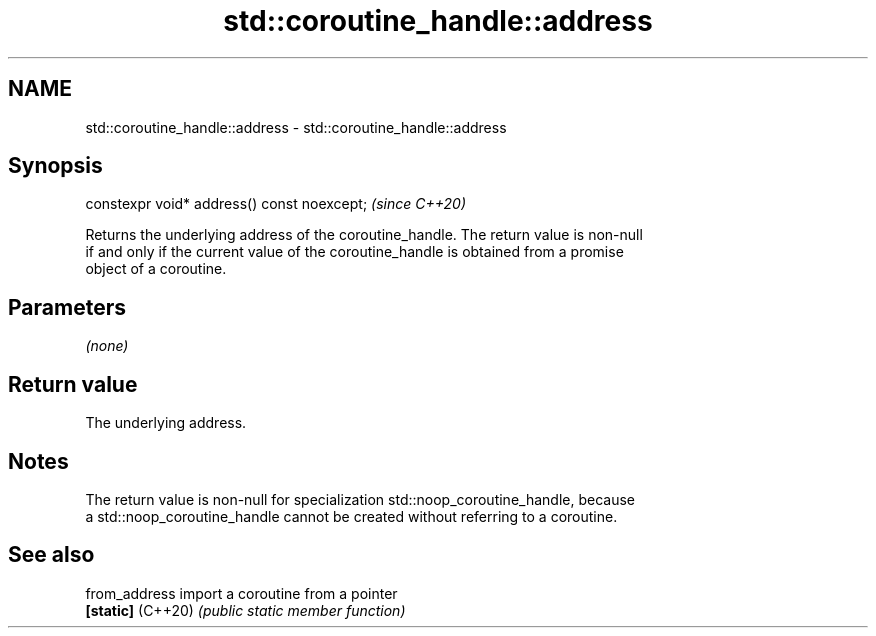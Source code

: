 .TH std::coroutine_handle::address 3 "2021.11.17" "http://cppreference.com" "C++ Standard Libary"
.SH NAME
std::coroutine_handle::address \- std::coroutine_handle::address

.SH Synopsis
   constexpr void* address() const noexcept;  \fI(since C++20)\fP

   Returns the underlying address of the coroutine_handle. The return value is non-null
   if and only if the current value of the coroutine_handle is obtained from a promise
   object of a coroutine.

.SH Parameters

   \fI(none)\fP

.SH Return value

   The underlying address.

.SH Notes

   The return value is non-null for specialization std::noop_coroutine_handle, because
   a std::noop_coroutine_handle cannot be created without referring to a coroutine.

.SH See also

   from_address     import a coroutine from a pointer
   \fB[static]\fP (C++20) \fI(public static member function)\fP
